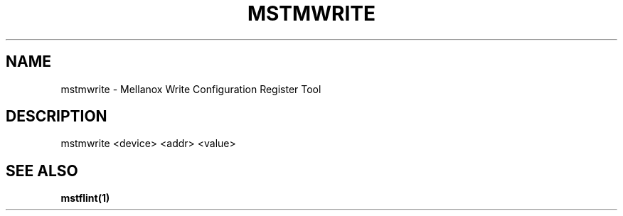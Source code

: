 .TH MSTMWRITE "1" "March 2020" "mstflint" "User Commands"
.SH NAME
mstmwrite \- Mellanox Write Configuration Register Tool
.SH DESCRIPTION
mstmwrite <device> <addr> <value>
.SH "SEE ALSO"
.B mstflint(1)
